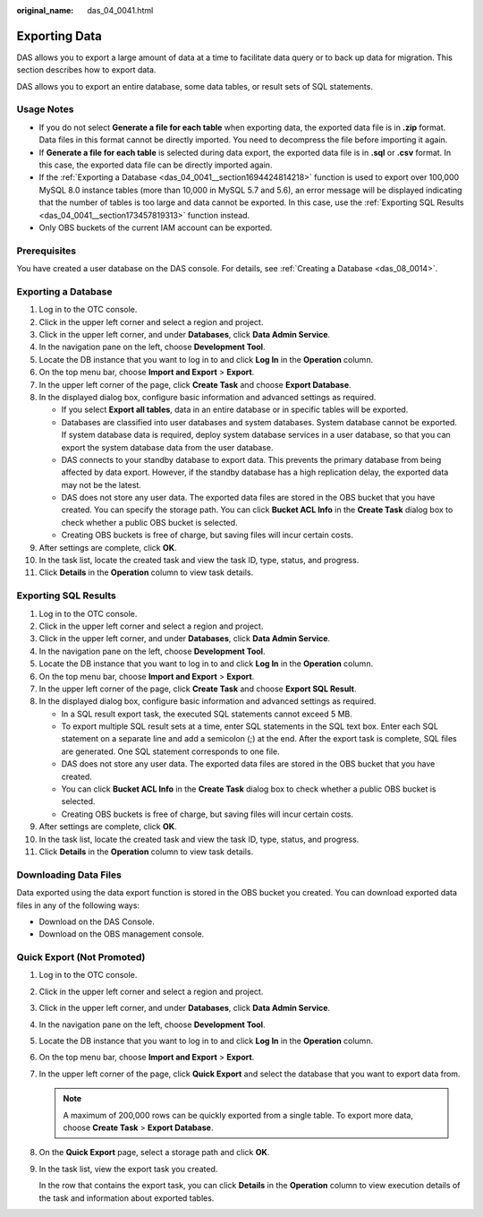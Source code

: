 :original_name: das_04_0041.html

.. _das_04_0041:

Exporting Data
==============

DAS allows you to export a large amount of data at a time to facilitate data query or to back up data for migration. This section describes how to export data.

DAS allows you to export an entire database, some data tables, or result sets of SQL statements.

Usage Notes
-----------

-  If you do not select **Generate a file for each table** when exporting data, the exported data file is in **.zip** format. Data files in this format cannot be directly imported. You need to decompress the file before importing it again.
-  If **Generate a file for each table** is selected during data export, the exported data file is in **.sql** or **.csv** format. In this case, the exported data file can be directly imported again.
-  If the :ref:`Exporting a Database <das_04_0041__section1694424814218>` function is used to export over 100,000 MySQL 8.0 instance tables (more than 10,000 in MySQL 5.7 and 5.6), an error message will be displayed indicating that the number of tables is too large and data cannot be exported. In this case, use the :ref:`Exporting SQL Results <das_04_0041__section173457819313>` function instead.
-  Only OBS buckets of the current IAM account can be exported.

Prerequisites
-------------

You have created a user database on the DAS console. For details, see :ref:`Creating a Database <das_08_0014>`.

.. _das_04_0041__section1694424814218:

Exporting a Database
--------------------

#. Log in to the OTC console.
#. Click |image1| in the upper left corner and select a region and project.
#. Click |image2| in the upper left corner, and under **Databases**, click **Data Admin Service**.
#. In the navigation pane on the left, choose **Development Tool**.
#. Locate the DB instance that you want to log in to and click **Log In** in the **Operation** column.
#. On the top menu bar, choose **Import and Export** > **Export**.
#. In the upper left corner of the page, click **Create Task** and choose **Export Database**.
#. In the displayed dialog box, configure basic information and advanced settings as required.

   -  If you select **Export all tables**, data in an entire database or in specific tables will be exported.
   -  Databases are classified into user databases and system databases. System database cannot be exported. If system database data is required, deploy system database services in a user database, so that you can export the system database data from the user database.
   -  DAS connects to your standby database to export data. This prevents the primary database from being affected by data export. However, if the standby database has a high replication delay, the exported data may not be the latest.
   -  DAS does not store any user data. The exported data files are stored in the OBS bucket that you have created. You can specify the storage path. You can click **Bucket ACL Info** in the **Create Task** dialog box to check whether a public OBS bucket is selected.
   -  Creating OBS buckets is free of charge, but saving files will incur certain costs.

#. After settings are complete, click **OK**.
#. In the task list, locate the created task and view the task ID, type, status, and progress.
#. Click **Details** in the **Operation** column to view task details.

.. _das_04_0041__section173457819313:

Exporting SQL Results
---------------------

#. Log in to the OTC console.
#. Click |image3| in the upper left corner and select a region and project.
#. Click |image4| in the upper left corner, and under **Databases**, click **Data Admin Service**.
#. In the navigation pane on the left, choose **Development Tool**.
#. Locate the DB instance that you want to log in to and click **Log In** in the **Operation** column.
#. On the top menu bar, choose **Import and Export** > **Export**.
#. In the upper left corner of the page, click **Create Task** and choose **Export SQL Result**.
#. In the displayed dialog box, configure basic information and advanced settings as required.

   -  In a SQL result export task, the executed SQL statements cannot exceed 5 MB.
   -  To export multiple SQL result sets at a time, enter SQL statements in the SQL text box. Enter each SQL statement on a separate line and add a semicolon (;) at the end. After the export task is complete, SQL files are generated. One SQL statement corresponds to one file.
   -  DAS does not store any user data. The exported data files are stored in the OBS bucket that you have created.
   -  You can click **Bucket ACL Info** in the **Create Task** dialog box to check whether a public OBS bucket is selected.
   -  Creating OBS buckets is free of charge, but saving files will incur certain costs.

#. After settings are complete, click **OK**.
#. In the task list, locate the created task and view the task ID, type, status, and progress.
#. Click **Details** in the **Operation** column to view task details.

Downloading Data Files
----------------------

Data exported using the data export function is stored in the OBS bucket you created. You can download exported data files in any of the following ways:

-  Download on the DAS Console.
-  Download on the OBS management console.

Quick Export (Not Promoted)
---------------------------

#. Log in to the OTC console.

#. Click |image5| in the upper left corner and select a region and project.

#. Click |image6| in the upper left corner, and under **Databases**, click **Data Admin Service**.

#. In the navigation pane on the left, choose **Development Tool**.

#. Locate the DB instance that you want to log in to and click **Log In** in the **Operation** column.

#. On the top menu bar, choose **Import and Export** > **Export**.

#. In the upper left corner of the page, click **Quick Export** and select the database that you want to export data from.

   .. note::

      A maximum of 200,000 rows can be quickly exported from a single table. To export more data, choose **Create Task** > **Export Database**.

#. On the **Quick Export** page, select a storage path and click **OK**.

#. In the task list, view the export task you created.

   In the row that contains the export task, you can click **Details** in the **Operation** column to view execution details of the task and information about exported tables.

.. |image1| image:: /_static/images/en-us_image_0000001694653209.png
.. |image2| image:: /_static/images/en-us_image_0000001694653201.png
.. |image3| image:: /_static/images/en-us_image_0000001694653209.png
.. |image4| image:: /_static/images/en-us_image_0000001694653201.png
.. |image5| image:: /_static/images/en-us_image_0000001694653209.png
.. |image6| image:: /_static/images/en-us_image_0000001694653201.png
